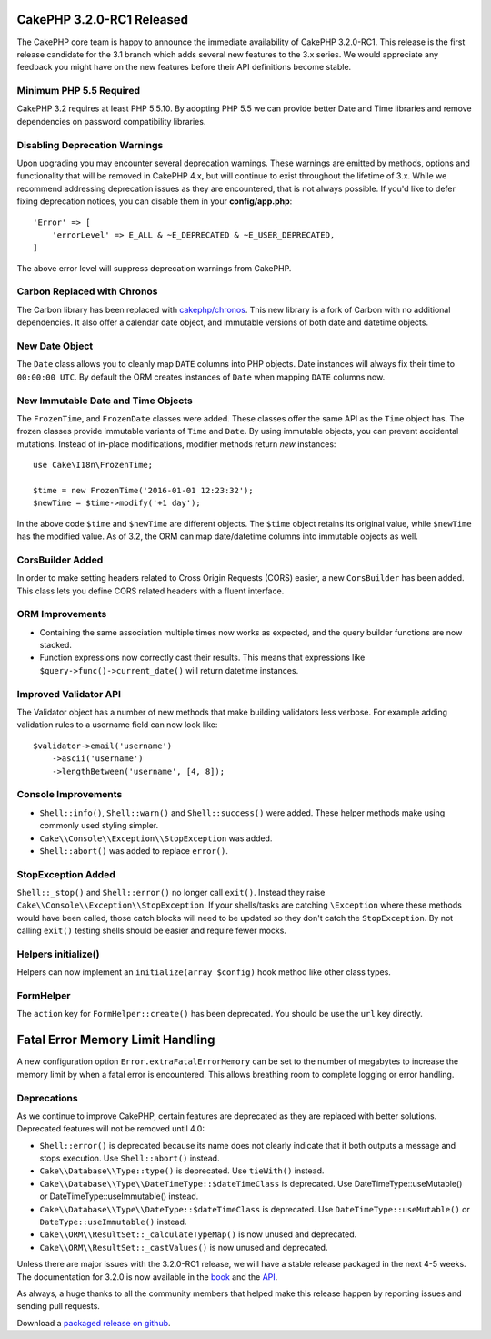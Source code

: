 CakePHP 3.2.0-RC1 Released
==========================

The CakePHP core team is happy to announce the immediate availability of CakePHP
3.2.0-RC1. This release is the first release candidate for the 3.1 branch which
adds several new features to the 3.x series. We would appreciate any feedback
you might have on the new features before their API definitions become stable.

Minimum PHP 5.5 Required
------------------------

CakePHP 3.2 requires at least PHP 5.5.10. By adopting PHP 5.5 we can provide better
Date and Time libraries and remove dependencies on password compatibility
libraries.

Disabling Deprecation Warnings
------------------------------

Upon upgrading you may encounter several deprecation warnings. These warnings
are emitted by methods, options and functionality that will be removed in
CakePHP 4.x, but will continue to exist throughout the lifetime of 3.x. While we
recommend addressing deprecation issues as they are encountered, that is not
always possible. If you'd like to defer fixing deprecation notices, you can
disable them in your **config/app.php**::

    'Error' => [
        'errorLevel' => E_ALL & ~E_DEPRECATED & ~E_USER_DEPRECATED,
    ]

The above error level will suppress deprecation warnings from CakePHP.

Carbon Replaced with Chronos
----------------------------

The Carbon library has been replaced with `cakephp/chronos
<https://github.com/cakephp/chronos>`__. This
new library is a fork of Carbon with no additional dependencies. It also offer
a calendar date object, and immutable versions of both date and datetime
objects.

New Date Object
---------------

The ``Date`` class allows you to cleanly map ``DATE`` columns into PHP objects.
Date instances will always fix their time to ``00:00:00 UTC``. By default the
ORM creates instances of ``Date`` when mapping ``DATE`` columns now.

New Immutable Date and Time Objects
-----------------------------------

The ``FrozenTime``, and ``FrozenDate`` classes were added. These classes offer
the same API as the ``Time`` object has. The frozen classes provide immutable
variants of ``Time`` and ``Date``.  By using immutable objects, you can prevent
accidental mutations. Instead of in-place modifications, modifier methods return
*new* instances::

    use Cake\I18n\FrozenTime;

    $time = new FrozenTime('2016-01-01 12:23:32');
    $newTime = $time->modify('+1 day');

In the above code ``$time`` and ``$newTime`` are different objects. The
``$time`` object retains its original value, while ``$newTime`` has the modified
value. As of 3.2, the ORM can map date/datetime columns into immutable objects
as well.

CorsBuilder Added
-----------------

In order to make setting headers related to Cross Origin Requests (CORS) easier,
a new ``CorsBuilder`` has been added. This class lets you define CORS related
headers with a fluent interface.

ORM Improvements
----------------

* Containing the same association multiple times now works as expected, and the
  query builder functions are now stacked.
* Function expressions now correctly cast their results. This means that
  expressions like ``$query->func()->current_date()`` will return datetime
  instances.

Improved Validator API
----------------------

The Validator object has a number of new methods that make building validators
less verbose. For example adding validation rules to a username field can now
look like::

    $validator->email('username')
        ->ascii('username')
        ->lengthBetween('username', [4, 8]);

Console Improvements
--------------------

* ``Shell::info()``, ``Shell::warn()`` and ``Shell::success()`` were added.
  These helper methods make using commonly used styling simpler.
* ``Cake\\Console\\Exception\\StopException`` was added.
* ``Shell::abort()`` was added to replace ``error()``.


StopException Added
-------------------

``Shell::_stop()`` and ``Shell::error()`` no longer call ``exit()``. Instead
they raise ``Cake\\Console\\Exception\\StopException``. If your shells/tasks are
catching ``\Exception`` where these methods would have been called, those catch
blocks will need to be updated so they don't catch the ``StopException``. By not
calling ``exit()`` testing shells should be easier and require fewer mocks.


Helpers initialize()
--------------------

Helpers can now implement an ``initialize(array $config)`` hook method like other
class types.

FormHelper
----------

The ``action`` key for ``FormHelper::create()`` has been deprecated. You should be use
the ``url`` key directly.

Fatal Error Memory Limit Handling
=================================

A new configuration option ``Error.extraFatalErrorMemory`` can be set to the
number of megabytes to increase the memory limit by when a fatal error is
encountered. This allows breathing room to complete logging or error handling.

Deprecations
------------

As we continue to improve CakePHP, certain features are deprecated as they are
replaced with better solutions. Deprecated features will not be removed until
4.0:

* ``Shell::error()`` is deprecated because its name does not clearly indicate
  that it both outputs a message and stops execution. Use ``Shell::abort()``
  instead.
* ``Cake\\Database\\Type::type()`` is deprecated. Use ``tieWith()`` instead.
* ``Cake\\Database\\Type\\DateTimeType::$dateTimeClass`` is deprecated.  Use
  DateTimeType::useMutable() or DateTimeType::useImmutable() instead.
* ``Cake\\Database\\Type\\DateType::$dateTimeClass`` is deprecated.  Use
  ``DateTimeType::useMutable()`` or ``DateType::useImmutable()`` instead.
* ``Cake\\ORM\\ResultSet::_calculateTypeMap()`` is now unused and deprecated.
* ``Cake\\ORM\\ResultSet::_castValues()`` is now unused and deprecated.

Unless there are major issues with the 3.2.0-RC1 release, we will have a stable
release packaged in the next 4-5 weeks. The documentation for 3.2.0 is now
available in the `book <http://book.cakephp.org/3.0/en>`_ and the `API
<http://api.cakephp.org/3.2>`_.

As always, a huge thanks to all the community members that helped make this
release happen by reporting issues and sending pull requests.

Download a `packaged release on github
<https://github.com/cakephp/cakephp/releases>`_.

.. author:: markstory
.. categories:: release, news
.. tags:: release, news
